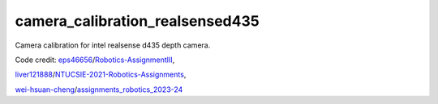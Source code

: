 camera_calibration_realsensed435
=======================================
Camera calibration for intel realsense d435 depth camera.

Code credit: 
`eps46656 <https://github.com/eps46656>`_/`Robotics-AssignmentIII <https://github.com/eps46656/Robotics-AssignmentIII>`_, 

`liver121888 <https://github.com/liver121888>`_/`NTUCSIE-2021-Robotics-Assignments <https://github.com/liver121888/NTUCSIE-2021-Robotics-Assignments>`_, 

`wei-hsuan-cheng <https://github.com/wei-hsuan-cheng>`_/`assignments_robotics_2023-24 <https://github.com/wei-hsuan-cheng/assignments_robotics_2023-24/tree/main>`_